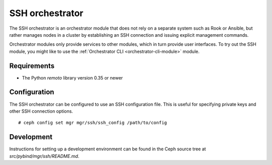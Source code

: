 ================
SSH orchestrator
================

The SSH orchestrator is an orchestrator module that does not rely on a separate
system such as Rook or Ansible, but rather manages nodes in a cluster by
establishing an SSH connection and issuing explicit management commands.

Orchestrator modules only provide services to other modules, which in turn
provide user interfaces.  To try out the SSH module, you might like
to use the :ref:`Orchestrator CLI <orchestrator-cli-module>` module.

Requirements
------------

- The Python `remoto` library version 0.35 or newer

Configuration
-------------

The SSH orchestrator can be configured to use an SSH configuration file. This is
useful for specifying private keys and other SSH connection options.

::

    # ceph config set mgr mgr/ssh/ssh_config /path/to/config

Development
-----------

Instructions for setting up a development environment can be found in the Ceph
source tree at `src/pybind/mgr/ssh/README.md`.
